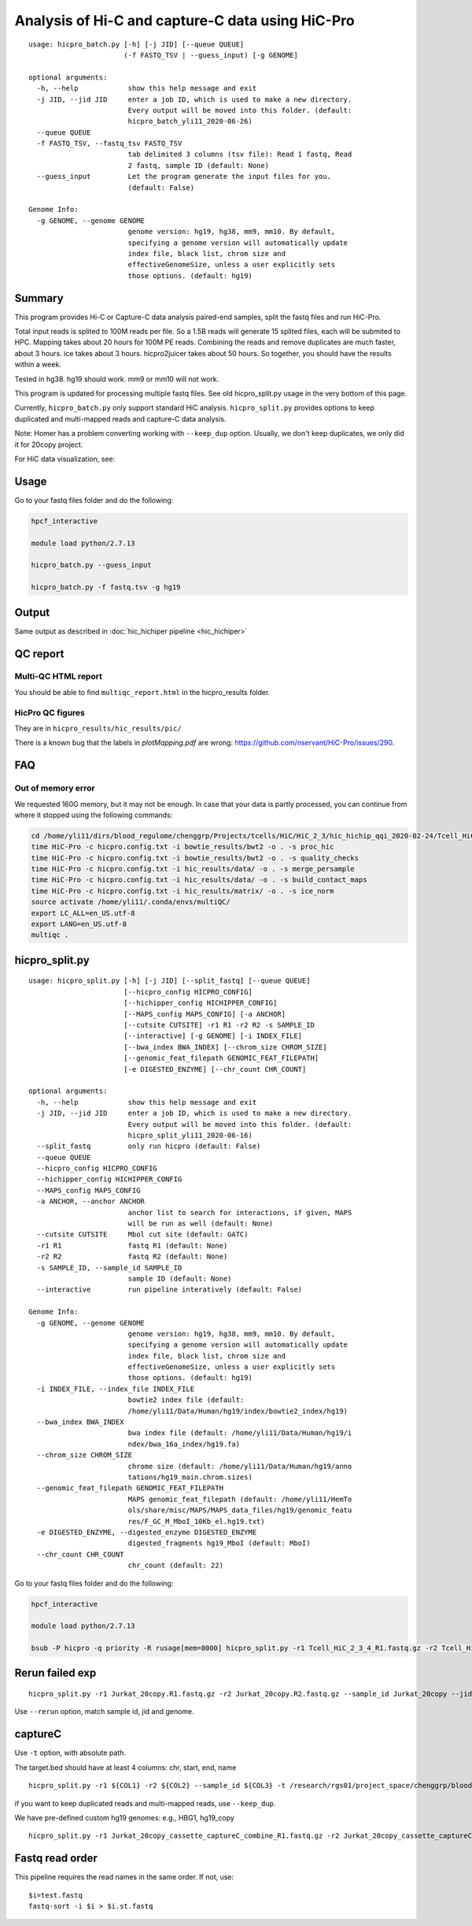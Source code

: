 Analysis of Hi-C and capture-C data using HiC-Pro
==========================

::

	usage: hicpro_batch.py [-h] [-j JID] [--queue QUEUE]
	                       (-f FASTQ_TSV | --guess_input) [-g GENOME]

	optional arguments:
	  -h, --help            show this help message and exit
	  -j JID, --jid JID     enter a job ID, which is used to make a new directory.
	                        Every output will be moved into this folder. (default:
	                        hicpro_batch_yli11_2020-06-26)
	  --queue QUEUE
	  -f FASTQ_TSV, --fastq_tsv FASTQ_TSV
	                        tab delimited 3 columns (tsv file): Read 1 fastq, Read
	                        2 fastq, sample ID (default: None)
	  --guess_input         Let the program generate the input files for you.
	                        (default: False)

	Genome Info:
	  -g GENOME, --genome GENOME
	                        genome version: hg19, hg38, mm9, mm10. By default,
	                        specifying a genome version will automatically update
	                        index file, black list, chrom size and
	                        effectiveGenomeSize, unless a user explicitly sets
	                        those options. (default: hg19)



Summary
^^^^^^^

This program provides Hi-C or Capture-C data analysis paired-end samples, split the fastq files and run HiC-Pro.

Total input reads is splited to 100M reads per file. So a 1.5B reads will generate 15 splited files, each will be submited to HPC. Mapping takes about 20 hours for 100M PE reads. Combining the reads and remove duplicates are much faster, about 3 hours. ice takes about 3 hours. hicpro2juicer takes about 50 hours. So together, you should have the results within a week.

Tested in hg38. hg19 should work. mm9 or mm10 will not work.

This program is updated for processing multiple fastq files. See old hicpro_split.py usage in the very bottom of this page.

Currently, ``hicpro_batch.py`` only support standard HiC analysis. ``hicpro_split.py`` provides options to keep duplicated and multi-mapped reads and capture-C data analysis.

Note: Homer has a problem converting working with ``--keep_dup`` option. Usually, we don't keep duplicates, we only did it for 20copy project.

For HiC data visualization, see: 

Usage
^^^^^

Go to your fastq files folder and do the following:

.. code:: bash
	
	hpcf_interactive

	module load python/2.7.13

	hicpro_batch.py --guess_input

	hicpro_batch.py -f fastq.tsv -g hg19


Output
^^^^^^

Same output as described in :doc:`hic_hichiper pipeline <hic_hichiper>`

QC report
^^^^^^^^^

Multi-QC HTML report
--------------------

You should be able to find ``multiqc_report.html`` in the hicpro_results folder.


.. image:: ../../images/hicpro-multiqc-report.png
	:align: center


HicPro QC figures
-----------------

They are in ``hicpro_results/hic_results/pic/``

There is a known bug that the labels in `plotMapping.pdf` are wrong: https://github.com/nservant/HiC-Pro/issues/290.


FAQ
^^^

Out of memory error
-------------------

We requested 160G memory, but it may not be enough. In case that your data is partly processed, you can continue from where it stopped using the following commands:


.. code:: bash

	cd /home/yli11/dirs/blood_regulome/chenggrp/Projects/tcells/HiC/HiC_2_3/hic_hichip_qqi_2020-02-24/Tcell_HiC_2_3/hicpro_results
	time HiC-Pro -c hicpro.config.txt -i bowtie_results/bwt2 -o . -s proc_hic
	time HiC-Pro -c hicpro.config.txt -i bowtie_results/bwt2 -o . -s quality_checks
	time HiC-Pro -c hicpro.config.txt -i hic_results/data/ -o . -s merge_persample
	time HiC-Pro -c hicpro.config.txt -i hic_results/data/ -o . -s build_contact_maps
	time HiC-Pro -c hicpro.config.txt -i hic_results/matrix/ -o . -s ice_norm
	source activate /home/yli11/.conda/envs/multiQC/
	export LC_ALL=en_US.utf-8
	export LANG=en_US.utf-8
	multiqc .

hicpro_split.py
^^^^^^

::

	usage: hicpro_split.py [-h] [-j JID] [--split_fastq] [--queue QUEUE]
	                       [--hicpro_config HICPRO_CONFIG]
	                       [--hichipper_config HICHIPPER_CONFIG]
	                       [--MAPS_config MAPS_CONFIG] [-a ANCHOR]
	                       [--cutsite CUTSITE] -r1 R1 -r2 R2 -s SAMPLE_ID
	                       [--interactive] [-g GENOME] [-i INDEX_FILE]
	                       [--bwa_index BWA_INDEX] [--chrom_size CHROM_SIZE]
	                       [--genomic_feat_filepath GENOMIC_FEAT_FILEPATH]
	                       [-e DIGESTED_ENZYME] [--chr_count CHR_COUNT]

	optional arguments:
	  -h, --help            show this help message and exit
	  -j JID, --jid JID     enter a job ID, which is used to make a new directory.
	                        Every output will be moved into this folder. (default:
	                        hicpro_split_yli11_2020-06-16)
	  --split_fastq         only run hicpro (default: False)
	  --queue QUEUE
	  --hicpro_config HICPRO_CONFIG
	  --hichipper_config HICHIPPER_CONFIG
	  --MAPS_config MAPS_CONFIG
	  -a ANCHOR, --anchor ANCHOR
	                        anchor list to search for interactions, if given, MAPS
	                        will be run as well (default: None)
	  --cutsite CUTSITE     Mbol cut site (default: GATC)
	  -r1 R1                fastq R1 (default: None)
	  -r2 R2                fastq R2 (default: None)
	  -s SAMPLE_ID, --sample_id SAMPLE_ID
	                        sample ID (default: None)
	  --interactive         run pipeline interatively (default: False)

	Genome Info:
	  -g GENOME, --genome GENOME
	                        genome version: hg19, hg38, mm9, mm10. By default,
	                        specifying a genome version will automatically update
	                        index file, black list, chrom size and
	                        effectiveGenomeSize, unless a user explicitly sets
	                        those options. (default: hg19)
	  -i INDEX_FILE, --index_file INDEX_FILE
	                        bowtie2 index file (default:
	                        /home/yli11/Data/Human/hg19/index/bowtie2_index/hg19)
	  --bwa_index BWA_INDEX
	                        bwa index file (default: /home/yli11/Data/Human/hg19/i
	                        ndex/bwa_16a_index/hg19.fa)
	  --chrom_size CHROM_SIZE
	                        chrome size (default: /home/yli11/Data/Human/hg19/anno
	                        tations/hg19_main.chrom.sizes)
	  --genomic_feat_filepath GENOMIC_FEAT_FILEPATH
	                        MAPS genomic_feat_filepath (default: /home/yli11/HemTo
	                        ols/share/misc/MAPS/MAPS_data_files/hg19/genomic_featu
	                        res/F_GC_M_MboI_10Kb_el.hg19.txt)
	  -e DIGESTED_ENZYME, --digested_enzyme DIGESTED_ENZYME
	                        digested_fragments hg19_MboI (default: MboI)
	  --chr_count CHR_COUNT
	                        chr_count (default: 22)

Go to your fastq files folder and do the following:

.. code:: bash
	
	hpcf_interactive

	module load python/2.7.13

	bsub -P hicpro -q priority -R rusage[mem=8000] hicpro_split.py -r1 Tcell_HiC_2_3_4_R1.fastq.gz -r2 Tcell_HiC_2_3_4_R2.fastq.gz -s Tcell_HiC_2_3_4 -g hg38


Rerun failed exp
^^^^^^

::

	hicpro_split.py -r1 Jurkat_20copy.R1.fastq.gz -r2 Jurkat_20copy.R2.fastq.gz --sample_id Jurkat_20copy --jid hicpro_batch_yli11_2020-07-06_Jurkat_20copy -g hg19_20copy --rerun



Use ``--rerun`` option, match sample id, jid and genome.



captureC
^^^^^^

Use ``-t`` option, with absolute path.

The target.bed should have at least 4 columns: chr, start, end, name

::

	hicpro_split.py -r1 ${COL1} -r2 ${COL2} --sample_id ${COL3} -t /research/rgs01/project_space/chenggrp/blood_regulome/chenggrp/Sequencing_runs/rwu_data/newCaptureC/target.bed -g HBG1 -j ${COL3}_hicpro_captureC


if you want to keep duplicated reads and multi-mapped reads, use ``--keep_dup``.

We have pre-defined custom hg19 genomes: e.g., HBG1, hg19_copy


::

	hicpro_split.py -r1 Jurkat_20copy_cassette_captureC_combine_R1.fastq.gz -r2 Jurkat_20copy_cassette_captureC_combine_R2.fastq.gz -s jurkat_20copy -g hg19_20copy -t hg19_20copy_cassette_bait.bed --keep_dup




Fastq read order
^^^^^^^^^^^^^^

This pipeline requires the read names in the same order. If not, use:


::

	$i=test.fastq
	fastq-sort -i $i > $i.st.fastq










